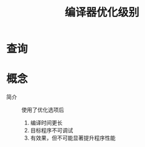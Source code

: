:PROPERTIES:
:ID:       e4ad6ba8-9af3-4f94-8090-4dda2e676b38
:END:
#+title: 编译器优化级别

* 查询

* 概念
- 简介 :: 使用了优化选项后
  1. 编译时间更长
  2. 目标程序不可调试
  3. 有效果，但不可能显著提升程序性能
